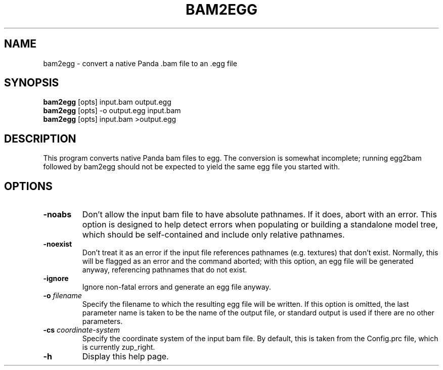 .\" Automatically generated by bam2egg -write-bam
.TH BAM2EGG 1 "27 December 2014" "1.9.0" Panda3D
.SH NAME
bam2egg \- convert a native Panda .bam file to an .egg file
.SH SYNOPSIS
\fBbam2egg\fR [opts] input.bam output.egg
.br
\fBbam2egg\fR [opts] -o output.egg input.bam
.br
\fBbam2egg\fR [opts] input.bam >output.egg
.SH DESCRIPTION
This program converts native Panda bam files to egg.  The conversion is somewhat incomplete; running egg2bam followed by bam2egg should not be expected to yield the same egg file you started with.
.SH OPTIONS
.TP
.B \-noabs
Don't allow the input bam file to have absolute pathnames.  If it does, abort with an error.  This option is designed to help detect errors when populating or building a standalone model tree, which should be self-contained and include only relative pathnames.
.TP
.B \-noexist
Don't treat it as an error if the input file references pathnames (e.g. textures) that don't exist.  Normally, this will be flagged as an error and the command aborted; with this option, an egg file will be generated anyway, referencing pathnames that do not exist.
.TP
.B \-ignore
Ignore non-fatal errors and generate an egg file anyway.
.TP
.BI "\-o " "filename"
Specify the filename to which the resulting egg file will be written.  If this option is omitted, the last parameter name is taken to be the name of the output file, or standard output is used if there are no other parameters.
.TP
.BI "\-cs " "coordinate-system"
Specify the coordinate system of the input bam file.  By default, this is taken from the Config.prc file, which is currently zup_right.
.TP
.B \-h
Display this help page.
